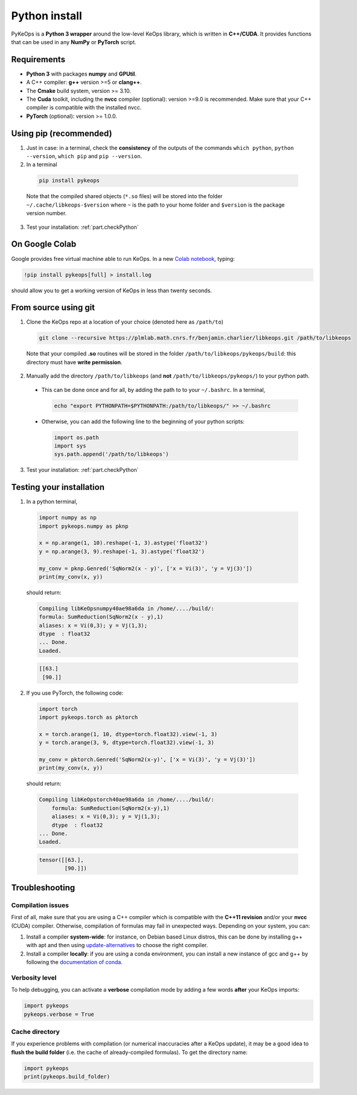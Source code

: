 Python install
##############

PyKeOps is a **Python 3 wrapper** around the low-level KeOps library, which is written in **C++/CUDA**. 
It provides functions that can be used in any **NumPy** or **PyTorch** script.

Requirements
============

- **Python 3** with packages **numpy** and **GPUtil**.
- A C++ compiler: **g++** version >=5 or **clang++**.
- The **Cmake** build system, version >= 3.10.
- The **Cuda** toolkit, including the **nvcc** compiler (optional): version >=9.0 is recommended. Make sure that your C++ compiler is compatible with the installed nvcc.
- **PyTorch** (optional): version >= 1.0.0.


Using pip (recommended)
=======================

1. Just in case: in a terminal, check the **consistency** of the outputs of the commands ``which python``, ``python --version``, ``which pip`` and ``pip --version``. 

2. In a terminal

  .. code-block:: bash

    pip install pykeops

  Note that the compiled shared objects (``*.so`` files) will be stored into the folder  ``~/.cache/libkeops-$version`` where ``~`` is the path to your home folder and ``$version`` is the package version number.

3. Test your installation: :ref:`part.checkPython`

On Google Colab
===============

Google provides free virtual machine able to run KeOps. In a new `Colab notebook <https://colab.research.google.com>`_, typing:

.. code-block:: bash

    !pip install pykeops[full] > install.log

should allow you to get a working version of KeOps in less than twenty seconds.


From source using git
=====================

1. Clone the KeOps repo at a location of your choice (denoted here as ``/path/to``)

  .. code-block:: console

    git clone --recursive https://plmlab.math.cnrs.fr/benjamin.charlier/libkeops.git /path/to/libkeops

  Note that your compiled **.so** routines will be stored in the folder ``/path/to/libkeops/pykeops/build``: this directory must have **write permission**. 


2. Manually add the directory ``/path/to/libkeops`` (and **not** ``/path/to/libkeops/pykeops/``) to your python path.
   
  + This can be done once and for all, by adding the path to to your ``~/.bashrc``. In a terminal,
        
    .. code-block:: bash

      echo "export PYTHONPATH=$PYTHONPATH:/path/to/libkeops/" >> ~/.bashrc

  + Otherwise, you can add the following line to the beginning of your python scripts:
    
    .. code-block:: python

      import os.path
      import sys
      sys.path.append('/path/to/libkeops')

3. Test your installation: :ref:`part.checkPython`


.. _`part.checkPython`:

Testing your installation
=========================

1. In a python terminal,

  .. code-block:: python

    import numpy as np
    import pykeops.numpy as pknp
    
    x = np.arange(1, 10).reshape(-1, 3).astype('float32')
    y = np.arange(3, 9).reshape(-1, 3).astype('float32')
    
    my_conv = pknp.Genred('SqNorm2(x - y)', ['x = Vi(3)', 'y = Vj(3)'])
    print(my_conv(x, y))
        
  should return:

  .. code-block:: console

    Compiling libKeOpsnumpy40ae98a6da in /home/..../build/:
    formula: SumReduction(SqNorm2(x - y),1)
    aliases: x = Vi(0,3); y = Vj(1,3); 
    dtype  : float32
    ... Done. 
    Loaded.

  .. code-block:: python

    [[63.]
     [90.]]



2. If you use PyTorch, the following code:

  .. code-block:: python

    import torch
    import pykeops.torch as pktorch
    
    x = torch.arange(1, 10, dtype=torch.float32).view(-1, 3)
    y = torch.arange(3, 9, dtype=torch.float32).view(-1, 3)
    
    my_conv = pktorch.Genred('SqNorm2(x-y)', ['x = Vi(3)', 'y = Vj(3)'])
    print(my_conv(x, y))

  should return:

  .. code-block:: console

    Compiling libKeOpstorch40ae98a6da in /home/..../build/:
        formula: SumReduction(SqNorm2(x-y),1)
        aliases: x = Vi(0,3); y = Vj(1,3); 
        dtype  : float32
    ... Done. 
    Loaded.

  .. code-block:: python

    tensor([[63.],
            [90.]])


Troubleshooting
===============

Compilation issues
------------------

First of all, make sure that you are using a C++ compiler which is compatible with the **C++11 revision** and/or your **nvcc** (CUDA) compiler. Otherwise, compilation of formulas may fail in unexpected ways. Depending on your system, you can:

1. Install a compiler **system-wide**: for instance, on Debian based Linux distros, this can be done by installing g++ with apt and then using `update-alternatives <https://askubuntu.com/questions/26498/choose-gcc-and-g-version>`_ to choose the right compiler.

2. Install a compiler **locally**: if you are using a conda environment, you can install a new instance of gcc and g++ by following the `documentation of conda <https://conda.io/docs/user-guide/tasks/build-packages/compiler-tools.html>`_.


Verbosity level
---------------

To help debugging, you can activate a **verbose** compilation mode by adding a few words **after** your KeOps imports:

.. code-block:: python

  import pykeops
  pykeops.verbose = True


.. _`part.cache`:

Cache directory
---------------

If you experience problems with compilation (or numerical inaccuracies after a KeOps update), it may be a good idea to **flush the build folder** (i.e. the cache of already-compiled formulas). To get the directory name:

.. code-block:: python

  import pykeops
  print(pykeops.build_folder)
